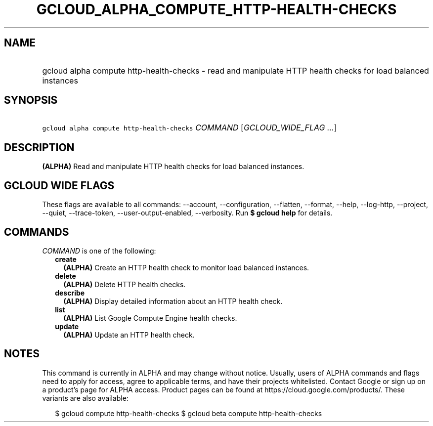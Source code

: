 
.TH "GCLOUD_ALPHA_COMPUTE_HTTP\-HEALTH\-CHECKS" 1



.SH "NAME"
.HP
gcloud alpha compute http\-health\-checks \- read and manipulate HTTP health checks for load balanced instances



.SH "SYNOPSIS"
.HP
\f5gcloud alpha compute http\-health\-checks\fR \fICOMMAND\fR [\fIGCLOUD_WIDE_FLAG\ ...\fR]



.SH "DESCRIPTION"

\fB(ALPHA)\fR Read and manipulate HTTP health checks for load balanced
instances.



.SH "GCLOUD WIDE FLAGS"

These flags are available to all commands: \-\-account, \-\-configuration,
\-\-flatten, \-\-format, \-\-help, \-\-log\-http, \-\-project, \-\-quiet,
\-\-trace\-token, \-\-user\-output\-enabled, \-\-verbosity. Run \fB$ gcloud
help\fR for details.



.SH "COMMANDS"

\f5\fICOMMAND\fR\fR is one of the following:

.RS 2m
.TP 2m
\fBcreate\fR
\fB(ALPHA)\fR Create an HTTP health check to monitor load balanced instances.

.TP 2m
\fBdelete\fR
\fB(ALPHA)\fR Delete HTTP health checks.

.TP 2m
\fBdescribe\fR
\fB(ALPHA)\fR Display detailed information about an HTTP health check.

.TP 2m
\fBlist\fR
\fB(ALPHA)\fR List Google Compute Engine health checks.

.TP 2m
\fBupdate\fR
\fB(ALPHA)\fR Update an HTTP health check.


.RE
.sp

.SH "NOTES"

This command is currently in ALPHA and may change without notice. Usually, users
of ALPHA commands and flags need to apply for access, agree to applicable terms,
and have their projects whitelisted. Contact Google or sign up on a product's
page for ALPHA access. Product pages can be found at
https://cloud.google.com/products/. These variants are also available:

.RS 2m
$ gcloud compute http\-health\-checks
$ gcloud beta compute http\-health\-checks
.RE


